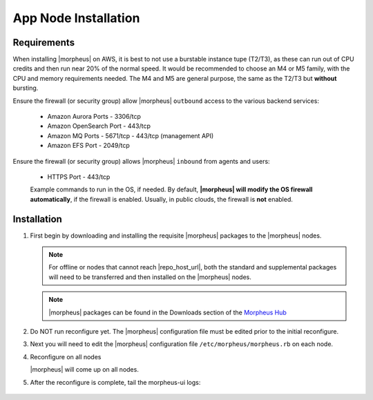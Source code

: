 App Node Installation
^^^^^^^^^^^^^^^^^^^^^

Requirements
````````````

When installing |morpheus| on AWS, it is best to not use a burstable instance tupe (T2/T3), as these can run out of CPU credits and then run near 20% of the normal speed.
It would be recommended to choose an M4 or M5 family, with the CPU and memory requirements needed.  The M4 and M5 are general purpose, the same as the T2/T3 but **without** bursting.

Ensure the firewall (or security group) allow |morpheus| ``outbound`` access to the various backend services:

  - Amazon Aurora Ports
    - 3306/tcp
  - Amazon OpenSearch Port
    - 443/tcp
  - Amazon MQ Ports
    - 5671/tcp
    - 443/tcp (management API)
  - Amazon EFS Port
    - 2049/tcp

Ensure the firewall (or security group) allows |morpheus| ``inbound`` from agents and users:

  - HTTPS Port
    - 443/tcp

  Example commands to run in the OS, if needed.  By default, **|morpheus| will modify the OS firewall automatically**, if the firewall is enabled.  Usually, in public clouds, the firewall is **not** enabled.

    .. tabs::

      .. group-tab:: RHEL 8/9

        .. code-block:: bash

          firewall-cmd --zone=public --add-port={443/tcp,443/tcp} --permanent
          firewall-cmd --reload
                      
      .. group-tab:: Ubuntu

          .. code-block:: bash

            ufw allow 443/tcp

Installation
````````````

#. First begin by downloading and installing the requisite |morpheus| packages to the |morpheus| nodes.

   .. note:: For offline or nodes that cannot reach |repo_host_url|, both the standard and supplemental packages will need to be transferred and then installed on the |morpheus| nodes.

   .. note:: |morpheus| packages can be found in the Downloads section of the `Morpheus Hub <https://morpheushub.com/download>`_

   .. content-tabs::

      .. tab-container:: tab1
         :title: All Nodes

         .. include:: /installation/app/morpheus-install-al2.rst

#. Do NOT run reconfigure yet. The |morpheus| configuration file must be edited prior to the initial reconfigure.

#. Next you will need to edit the |morpheus| configuration file ``/etc/morpheus/morpheus.rb`` on each node.

   .. include:: /installation/app/distributed/distributed-morpheus_rb-config-al2.rst

#. Reconfigure on all nodes

   .. content-tabs::

      .. tab-container:: tab1
         :title: All Nodes

         .. code-block:: bash

            [root@node-[1/2/3] ~] morpheus-ctl reconfigure

   |morpheus| will come up on all nodes.

#. After the reconfigure is complete, tail the morpheus-ui logs:

    .. content-tabs::

      .. tab-container:: tab1
         :title: All Nodes

         .. code-block:: bash

            [root@node-[1/2/3] ~] morpheus-ctl tail morpheus-ui